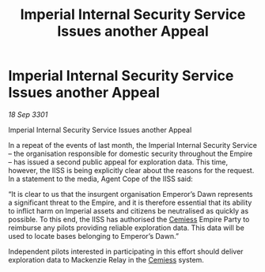 :PROPERTIES:
:ID:       ec3e0398-bb11-403f-851f-ee67a8a28ed5
:END:
#+title: Imperial Internal Security Service Issues another Appeal
#+filetags: :3301:Empire:galnet:

* Imperial Internal Security Service Issues another Appeal

/18 Sep 3301/

Imperial Internal Security Service Issues another Appeal 
 
In a repeat of the events of last month, the Imperial Internal Security Service – the organisation responsible for domestic security throughout the Empire – has issued a second public appeal for exploration data. This time, however, the IISS is being explicitly clear about the reasons for the request. In a statement to the media, Agent Cope of the IISS said: 

“It is clear to us that the insurgent organisation Emperor’s Dawn represents a significant threat to the Empire, and it is therefore essential that its ability to inflict harm on Imperial assets and citizens be neutralised as quickly as possible. To this end, the IISS has authorised the [[id:360ae21e-63f2-43ba-a2fd-a47e5e49951e][Cemiess]] Empire Party to reimburse any pilots providing reliable exploration data. This data will be used to locate bases belonging to Emperor’s Dawn.” 

Independent pilots interested in participating in this effort should deliver exploration data to Mackenzie Relay in the [[id:360ae21e-63f2-43ba-a2fd-a47e5e49951e][Cemiess]] system.
